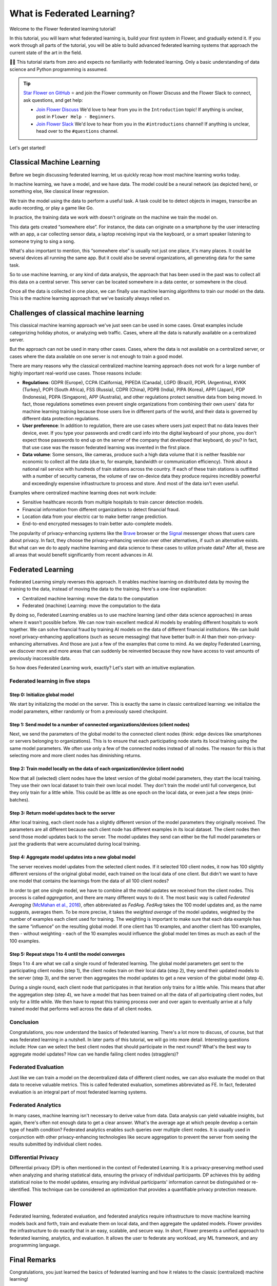 What is Federated Learning?
===========================

Welcome to the Flower federated learning tutorial!

In this tutorial, you will learn what federated learning is, build your first system in
Flower, and gradually extend it. If you work through all parts of the tutorial, you will
be able to build advanced federated learning systems that approach the current state of
the art in the field.

🧑‍🏫 This tutorial starts from zero and expects no familiarity with federated learning.
Only a basic understanding of data science and Python programming is assumed.

.. tip::

    `Star Flower on GitHub <https://github.com/adap/flower>`__ ⭐️ and join the Flower
    community on Flower Discuss and the Flower Slack to connect, ask questions, and get
    help:

    - `Join Flower Discuss <https://discuss.flower.ai/>`__ We'd love to hear from you in
      the ``Introduction`` topic! If anything is unclear, post in ``Flower Help -
      Beginners``.
    - `Join Flower Slack <https://flower.ai/join-slack>`__ We'd love to hear from you in
      the ``#introductions`` channel! If anything is unclear, head over to the
      ``#questions`` channel.

Let's get started!

Classical Machine Learning
--------------------------

Before we begin discussing federated learning, let us quickly recap how most machine
learning works today.

In machine learning, we have a model, and we have data. The model could be a neural
network (as depicted here), or something else, like classical linear regression.

.. raw:: html

    <div style="max-width:50%; margin-left: auto; margin-right: auto;">
      <img src="_static/tutorial/model-and-data.png" alt="Model and data"/>
    </div>

We train the model using the data to perform a useful task. A task could be to detect
objects in images, transcribe an audio recording, or play a game like Go.

.. raw:: html

    <div style="max-width:50%; margin-left: auto; margin-right: auto;">
      <img src="_static/tutorial/train-model.png" alt="Train model using data"/>
    </div>

In practice, the training data we work with doesn't originate on the machine we train
the model on.

This data gets created “somewhere else”. For instance, the data can originate on a
smartphone by the user interacting with an app, a car collecting sensor data, a laptop
receiving input via the keyboard, or a smart speaker listening to someone trying to sing
a song.

.. raw:: html

    <div style="max-width:50%; margin-left: auto; margin-right: auto;">
      <img src="_static/tutorial/data-on-phone.png" alt="Data on a phone"/>
    </div>

What's also important to mention, this “somewhere else” is usually not just one place,
it's many places. It could be several devices all running the same app. But it could
also be several organizations, all generating data for the same task.

.. raw:: html

    <div style="max-width:50%; margin-left: auto; margin-right: auto;">
      <img
      src="_static/tutorial/many-devices-with-data.png" alt="Data is on many devices"
      />
    </div>

So to use machine learning, or any kind of data analysis, the approach that has been
used in the past was to collect all this data on a central server. This server can be
located somewhere in a data center, or somewhere in the cloud.

.. raw:: html

    <div style="max-width:50%; margin-left: auto; margin-right: auto;">
      <img src="_static/tutorial/collect-data.png" alt="Central data collection"/>
    </div>

Once all the data is collected in one place, we can finally use machine learning
algorithms to train our model on the data. This is the machine learning approach that
we've basically always relied on.

.. raw:: html

    <div style="max-width:50%; margin-left: auto; margin-right: auto;">
      <img
      src="_static/tutorial/central-model-training.png" alt="Central model training"
      />
    </div>

Challenges of classical machine learning
----------------------------------------

This classical machine learning approach we've just seen can be used in some cases.
Great examples include categorizing holiday photos, or analyzing web traffic. Cases,
where all the data is naturally available on a centralized server.

.. raw:: html

    <div style="max-width:50%; margin-left: auto; margin-right: auto;">
    <img src="_static/tutorial/centralized-possible.png" alt="Centralized possible"/>
    </div>

But the approach can not be used in many other cases. Cases, where the data is not
available on a centralized server, or cases where the data available on one server is
not enough to train a good model.

.. raw:: html

    <div style="max-width:50%; margin-left: auto; margin-right: auto;">
    <img
    src="_static/tutorial/centralized-impossible.png" alt="Centralized impossible"
    />
    </div>

There are many reasons why the classical centralized machine learning approach does not
work for a large number of highly important real-world use cases. Those reasons include:

- **Regulations**: GDPR (Europe), CCPA (California), PIPEDA (Canada), LGPD (Brazil),
  PDPL (Argentina), KVKK (Turkey), POPI (South Africa), FSS (Russia), CDPR (China), PDPB
  (India), PIPA (Korea), APPI (Japan), PDP (Indonesia), PDPA (Singapore), APP
  (Australia), and other regulations protect sensitive data from being moved. In fact,
  those regulations sometimes even prevent single organizations from combining their own
  users' data for machine learning training because those users live in different parts
  of the world, and their data is governed by different data protection regulations.
- **User preference**: In addition to regulation, there are use cases where users just
  expect that no data leaves their device, ever. If you type your passwords and credit
  card info into the digital keyboard of your phone, you don't expect those passwords to
  end up on the server of the company that developed that keyboard, do you? In fact,
  that use case was the reason federated learning was invented in the first place.
- **Data volume**: Some sensors, like cameras, produce such a high data volume that it
  is neither feasible nor economic to collect all the data (due to, for example,
  bandwidth or communication efficiency). Think about a national rail service with
  hundreds of train stations across the country. If each of these train stations is
  outfitted with a number of security cameras, the volume of raw on-device data they
  produce requires incredibly powerful and exceedingly expensive infrastructure to
  process and store. And most of the data isn't even useful.

Examples where centralized machine learning does not work include:

- Sensitive healthcare records from multiple hospitals to train cancer detection models.
- Financial information from different organizations to detect financial fraud.
- Location data from your electric car to make better range prediction.
- End-to-end encrypted messages to train better auto-complete models.

The popularity of privacy-enhancing systems like the `Brave <https://brave.com/>`__
browser or the `Signal <https://signal.org/>`__ messenger shows that users care about
privacy. In fact, they choose the privacy-enhancing version over other alternatives, if
such an alternative exists. But what can we do to apply machine learning and data
science to these cases to utilize private data? After all, these are all areas that
would benefit significantly from recent advances in AI.

Federated Learning
------------------

Federated Learning simply reverses this approach. It enables machine learning on
distributed data by moving the training to the data, instead of moving the data to the
training. Here's a one-liner explanation:

- Centralized machine learning: move the data to the computation
- Federated (machine) Learning: move the computation to the data

By doing so, Federated Learning enables us to use machine learning (and other data
science approaches) in areas where it wasn't possible before. We can now train excellent
medical AI models by enabling different hospitals to work together. We can solve
financial fraud by training AI models on the data of different financial institutions.
We can build novel privacy-enhancing applications (such as secure messaging) that have
better built-in AI than their non-privacy-enhancing alternatives. And those are just a
few of the examples that come to mind. As we deploy Federated Learning, we discover more
and more areas that can suddenly be reinvented because they now have access to vast
amounts of previously inaccessible data.

So how does Federated Learning work, exactly? Let's start with an intuitive explanation.

Federated learning in five steps
~~~~~~~~~~~~~~~~~~~~~~~~~~~~~~~~

Step 0: Initialize global model
+++++++++++++++++++++++++++++++

We start by initializing the model on the server. This is exactly the same in classic
centralized learning: we initialize the model parameters, either randomly or from a
previously saved checkpoint.

.. raw:: html

    <div style="max-width:50%; margin-left: auto; margin-right: auto;">
    <img
    src="_static/tutorial/fl-initialize-global-model.png" alt="Initialize global model"
    />
    </div>

Step 1: Send model to a number of connected organizations/devices (client nodes)
++++++++++++++++++++++++++++++++++++++++++++++++++++++++++++++++++++++++++++++++

Next, we send the parameters of the global model to the connected client nodes (think:
edge devices like smartphones or servers belonging to organizations). This is to ensure
that each participating node starts its local training using the same model parameters.
We often use only a few of the connected nodes instead of all nodes. The reason for this
is that selecting more and more client nodes has diminishing returns.

.. raw:: html

    <div style="max-width:50%; margin-left: auto; margin-right: auto;">
    <img src="_static/tutorial/fl-send-global-model.png" alt="Send global model"/>
    </div>

Step 2: Train model locally on the data of each organization/device (client node)
+++++++++++++++++++++++++++++++++++++++++++++++++++++++++++++++++++++++++++++++++

Now that all (selected) client nodes have the latest version of the global model
parameters, they start the local training. They use their own local dataset to train
their own local model. They don't train the model until full convergence, but they only
train for a little while. This could be as little as one epoch on the local data, or
even just a few steps (mini-batches).

.. raw:: html

    <div style="max-width:50%; margin-left: auto; margin-right: auto;">
    <img src="_static/tutorial/fl-local-training.png" alt="Train on local data"/>
    </div>

Step 3: Return model updates back to the server
+++++++++++++++++++++++++++++++++++++++++++++++

After local training, each client node has a slightly different version of the model
parameters they originally received. The parameters are all different because each
client node has different examples in its local dataset. The client nodes then send
those model updates back to the server. The model updates they send can either be the
full model parameters or just the gradients that were accumulated during local training.

.. raw:: html

    <div style="max-width:50%; margin-left: auto; margin-right: auto;">
    <img src="_static/tutorial/fl-send-model-updates.png" alt="Send model updates"/>
    </div>

Step 4: Aggregate model updates into a new global model
+++++++++++++++++++++++++++++++++++++++++++++++++++++++

The server receives model updates from the selected client nodes. If it selected 100
client nodes, it now has 100 slightly different versions of the original global model,
each trained on the local data of one client. But didn't we want to have one model that
contains the learnings from the data of all 100 client nodes?

In order to get one single model, we have to combine all the model updates we received
from the client nodes. This process is called *aggregation*, and there are many
different ways to do it. The most basic way is called *Federated Averaging* (`McMahan et
al., 2016 <https://arxiv.org/abs/1602.05629>`__), often abbreviated as *FedAvg*.
*FedAvg* takes the 100 model updates and, as the name suggests, averages them. To be
more precise, it takes the *weighted average* of the model updates, weighted by the
number of examples each client used for training. The weighting is important to make
sure that each data example has the same “influence” on the resulting global model. If
one client has 10 examples, and another client has 100 examples, then - without
weighting - each of the 10 examples would influence the global model ten times as much
as each of the 100 examples.

.. raw:: html

    <div style="max-width:50%; margin-left: auto; margin-right: auto;">
    <img
    src="_static/tutorial/fl-aggregate-model-updates.png" alt="Aggregate model updates"
    />
    </div>

Step 5: Repeat steps 1 to 4 until the model converges
+++++++++++++++++++++++++++++++++++++++++++++++++++++

Steps 1 to 4 are what we call a single round of federated learning. The global model
parameters get sent to the participating client nodes (step 1), the client nodes train
on their local data (step 2), they send their updated models to the server (step 3), and
the server then aggregates the model updates to get a new version of the global model
(step 4).

During a single round, each client node that participates in that iteration only trains
for a little while. This means that after the aggregation step (step 4), we have a model
that has been trained on all the data of all participating client nodes, but only for a
little while. We then have to repeat this training process over and over again to
eventually arrive at a fully trained model that performs well across the data of all
client nodes.

Conclusion
~~~~~~~~~~

Congratulations, you now understand the basics of federated learning. There's a lot more
to discuss, of course, but that was federated learning in a nutshell. In later parts of
this tutorial, we will go into more detail. Interesting questions include: How can we
select the best client nodes that should participate in the next round? What's the best
way to aggregate model updates? How can we handle failing client nodes (stragglers)?

Federated Evaluation
~~~~~~~~~~~~~~~~~~~~

Just like we can train a model on the decentralized data of different client nodes, we
can also evaluate the model on that data to receive valuable metrics. This is called
federated evaluation, sometimes abbreviated as FE. In fact, federated evaluation is an
integral part of most federated learning systems.

Federated Analytics
~~~~~~~~~~~~~~~~~~~

In many cases, machine learning isn't necessary to derive value from data. Data analysis
can yield valuable insights, but again, there's often not enough data to get a clear
answer. What's the average age at which people develop a certain type of health
condition? Federated analytics enables such queries over multiple client nodes. It is
usually used in conjunction with other privacy-enhancing technologies like secure
aggregation to prevent the server from seeing the results submitted by individual client
nodes.

Differential Privacy
~~~~~~~~~~~~~~~~~~~~

Differential privacy (DP) is often mentioned in the context of Federated Learning. It is
a privacy-preserving method used when analyzing and sharing statistical data, ensuring
the privacy of individual participants. DP achieves this by adding statistical noise to
the model updates, ensuring any individual participants' information cannot be
distinguished or re-identified. This technique can be considered an optimization that
provides a quantifiable privacy protection measure.

Flower
------

Federated learning, federated evaluation, and federated analytics require infrastructure
to move machine learning models back and forth, train and evaluate them on local data,
and then aggregate the updated models. Flower provides the infrastructure to do exactly
that in an easy, scalable, and secure way. In short, Flower presents a unified approach
to federated learning, analytics, and evaluation. It allows the user to federate any
workload, any ML framework, and any programming language.

.. raw:: html

    <div style="max-width:50%; margin-left: auto; margin-right: auto;">
    <img
    src="_static/tutorial/flower-any.jpeg"
    alt="Flower federated learning server and client nodes (car, scooter, personal
    computer, roomba, and phone)"
    />
    </div>

Final Remarks
-------------

Congratulations, you just learned the basics of federated learning and how it relates to
the classic (centralized) machine learning!

In the next part of this tutorial, we are going to build a first federated learning
system with Flower.

Next steps
----------

Before you continue, make sure to join the Flower community on Flower Discuss (`Join
Flower Discuss <https://discuss.flower.ai>`__) and on Slack (`Join Slack
<https://flower.ai/join-slack/>`__).

There's a dedicated ``#questions`` Slack channel if you need help, but we'd also love to
hear who you are in ``#introductions``!

The `Flower Federated Learning Tutorial - Part 1
<https://flower.ai/docs/framework/tutorial-get-started-with-flower-pytorch.html>`__
shows how to build a simple federated learning system with PyTorch and Flower.
